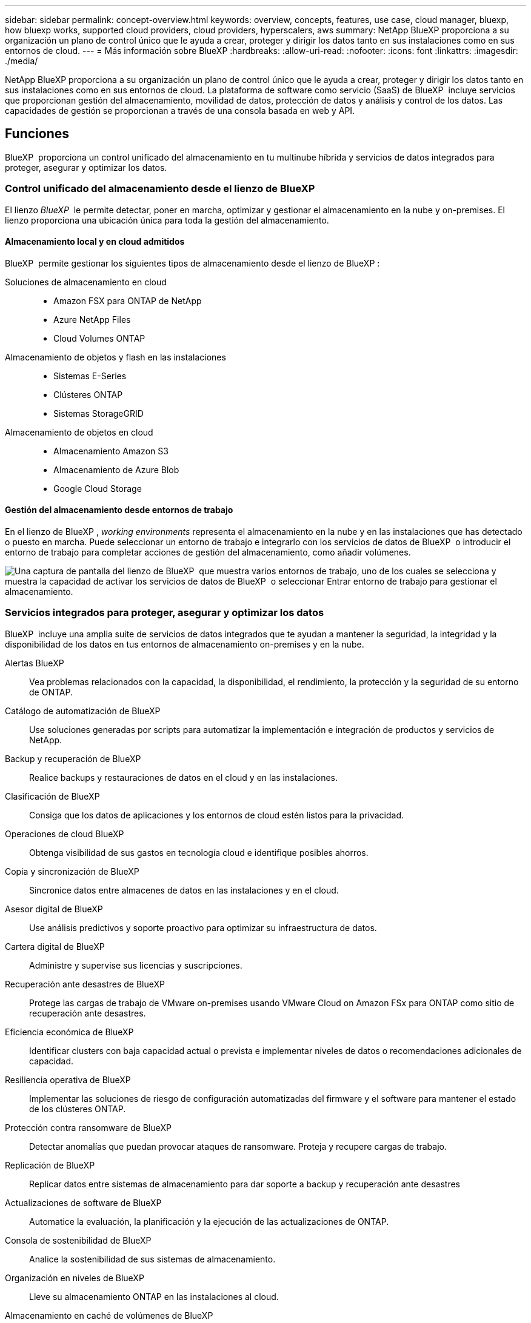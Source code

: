 ---
sidebar: sidebar 
permalink: concept-overview.html 
keywords: overview, concepts, features, use case, cloud manager, bluexp, how bluexp works, supported cloud providers, cloud providers, hyperscalers, aws 
summary: NetApp BlueXP proporciona a su organización un plano de control único que le ayuda a crear, proteger y dirigir los datos tanto en sus instalaciones como en sus entornos de cloud. 
---
= Más información sobre BlueXP
:hardbreaks:
:allow-uri-read: 
:nofooter: 
:icons: font
:linkattrs: 
:imagesdir: ./media/


[role="lead"]
NetApp BlueXP proporciona a su organización un plano de control único que le ayuda a crear, proteger y dirigir los datos tanto en sus instalaciones como en sus entornos de cloud. La plataforma de software como servicio (SaaS) de BlueXP  incluye servicios que proporcionan gestión del almacenamiento, movilidad de datos, protección de datos y análisis y control de los datos. Las capacidades de gestión se proporcionan a través de una consola basada en web y API.



== Funciones

BlueXP  proporciona un control unificado del almacenamiento en tu multinube híbrida y servicios de datos integrados para proteger, asegurar y optimizar los datos.



=== Control unificado del almacenamiento desde el lienzo de BlueXP 

El lienzo _BlueXP _ le permite detectar, poner en marcha, optimizar y gestionar el almacenamiento en la nube y on-premises. El lienzo proporciona una ubicación única para toda la gestión del almacenamiento.



==== Almacenamiento local y en cloud admitidos

BlueXP  permite gestionar los siguientes tipos de almacenamiento desde el lienzo de BlueXP :

Soluciones de almacenamiento en cloud::
+
--
* Amazon FSX para ONTAP de NetApp
* Azure NetApp Files
* Cloud Volumes ONTAP


--
Almacenamiento de objetos y flash en las instalaciones::
+
--
* Sistemas E-Series
* Clústeres ONTAP
* Sistemas StorageGRID


--
Almacenamiento de objetos en cloud::
+
--
* Almacenamiento Amazon S3
* Almacenamiento de Azure Blob
* Google Cloud Storage


--




==== Gestión del almacenamiento desde entornos de trabajo

En el lienzo de BlueXP , _working environments_ representa el almacenamiento en la nube y en las instalaciones que has detectado o puesto en marcha. Puede seleccionar un entorno de trabajo e integrarlo con los servicios de datos de BlueXP  o introducir el entorno de trabajo para completar acciones de gestión del almacenamiento, como añadir volúmenes.

image:screenshot-canvas.png["Una captura de pantalla del lienzo de BlueXP  que muestra varios entornos de trabajo, uno de los cuales se selecciona y muestra la capacidad de activar los servicios de datos de BlueXP  o seleccionar Entrar entorno de trabajo para gestionar el almacenamiento."]



=== Servicios integrados para proteger, asegurar y optimizar los datos

BlueXP  incluye una amplia suite de servicios de datos integrados que te ayudan a mantener la seguridad, la integridad y la disponibilidad de los datos en tus entornos de almacenamiento on-premises y en la nube.

Alertas BlueXP:: Vea problemas relacionados con la capacidad, la disponibilidad, el rendimiento, la protección y la seguridad de su entorno de ONTAP.
Catálogo de automatización de BlueXP:: Use soluciones generadas por scripts para automatizar la implementación e integración de productos y servicios de NetApp.
Backup y recuperación de BlueXP:: Realice backups y restauraciones de datos en el cloud y en las instalaciones.
Clasificación de BlueXP:: Consiga que los datos de aplicaciones y los entornos de cloud estén listos para la privacidad.
Operaciones de cloud BlueXP:: Obtenga visibilidad de sus gastos en tecnología cloud e identifique posibles ahorros.
Copia y sincronización de BlueXP:: Sincronice datos entre almacenes de datos en las instalaciones y en el cloud.
Asesor digital de BlueXP:: Use análisis predictivos y soporte proactivo para optimizar su infraestructura de datos.
Cartera digital de BlueXP:: Administre y supervise sus licencias y suscripciones.
Recuperación ante desastres de BlueXP:: Protege las cargas de trabajo de VMware on-premises usando VMware Cloud on Amazon FSx para ONTAP como sitio de recuperación ante desastres.
Eficiencia económica de BlueXP:: Identificar clusters con baja capacidad actual o prevista e implementar niveles de datos o recomendaciones adicionales de capacidad.
Resiliencia operativa de BlueXP:: Implementar las soluciones de riesgo de configuración automatizadas del firmware y el software para mantener el estado de los clústeres ONTAP.
Protección contra ransomware de BlueXP:: Detectar anomalías que puedan provocar ataques de ransomware. Proteja y recupere cargas de trabajo.
Replicación de BlueXP:: Replicar datos entre sistemas de almacenamiento para dar soporte a backup y recuperación ante desastres
Actualizaciones de software de BlueXP:: Automatice la evaluación, la planificación y la ejecución de las actualizaciones de ONTAP.
Consola de sostenibilidad de BlueXP:: Analice la sostenibilidad de sus sistemas de almacenamiento.
Organización en niveles de BlueXP:: Lleve su almacenamiento ONTAP en las instalaciones al cloud.
Almacenamiento en caché de volúmenes de BlueXP:: Cree un volumen de caché editable para acelerar el acceso a los datos o descargar el tráfico de volúmenes con un acceso frecuente.
Fábrica de cargas de trabajo BlueXP:: Diseña, configura y opera cargas de trabajo clave con Amazon FSx for NetApp ONTAP.


https://www.netapp.com/bluexp/["Obtenga más información sobre BlueXP  y los servicios de datos disponibles"^]



== Proveedores de cloud compatibles

BlueXP le permite gestionar el almacenamiento en cloud y utilizar servicios cloud en Amazon Web Services, Microsoft Azure y Google Cloud.



== Coste

El precio de BlueXP depende de los servicios que usted planea utilizar. https://bluexp.netapp.com/pricing["Más información sobre los precios de BlueXP"^]



== Cómo funciona BlueXP

BlueXP  incluye una consola basada en web que se proporciona a través de la capa SaaS, un sistema de gestión de acceso y recursos, conectores que administran entornos de trabajo y habilitan los servicios en la nube de BlueXP , y diferentes modos de implementación para satisfacer los requisitos de su negocio.



=== Software como servicio

Se puede acceder a BlueXP  a través de las API de la A https://console.bluexp.netapp.com["consola basada en web"^] y. Esta experiencia SaaS le permite acceder automáticamente a las últimas funciones a medida que se lanzan y cambiar fácilmente entre sus organizaciones, proyectos y conectores de BlueXP .



=== Gestión de identidades y accesos (IAM) de BlueXP 

La gestión de acceso e identidad (IAM) de BlueXP  es un modelo de gestión de recursos y accesos que proporciona gestión granular de recursos y permisos:

* Un nivel superior _ORGANIZATION_ le permite administrar el acceso a través de sus diversos _PROYECTOS_
* _Folders_ le permite agrupar proyectos relacionados
* La gestión de recursos permite asociar un recurso a una o más carpetas o proyectos
* La gestión de acceso permite asignar un rol a miembros de distintos niveles de la jerarquía de la organización


BlueXP  IAM es compatible cuando se utiliza BlueXP  en modo estándar. Si utiliza BlueXP  en modo restringido o privado, utilizará una _account_ de BlueXP  para gestionar espacios de trabajo, usuarios y recursos.

* link:concept-identity-and-access-management.html["Obtenga más información sobre BlueXP  IAM"]
* link:concept-netapp-accounts.html["Obtenga más información sobre las cuentas de BlueXP"]




=== Conectores

No necesitas un conector para empezar con BlueXP, pero tendrás que crear un conector para desbloquear todas las funciones y servicios de BlueXP. Un conector permite la gestión de recursos y procesos en sus entornos locales y de cloud. Es necesario gestionar entornos de trabajo (por ejemplo, Cloud Volumes ONTAP) y utilizar muchos servicios de BlueXP .

link:concept-connectors.html["Más información sobre conectores"].



=== Modos de implementación

BlueXP  ofrece tres modos de despliegue. _Modo estándar_ aprovecha el software BlueXP  como capa de servicio (SaaS) para proporcionar una funcionalidad completa. Si su entorno tiene restricciones de seguridad y conectividad, _RESTRICTED MODE_ y _PRIVATE MODE_ limitan la conectividad saliente a la capa SaaS de BlueXP .

link:concept-modes.html["Obtenga más información sobre los modos de implementación de BlueXP"].



== Certificación SOC 2 de tipo 2

Una firma de contabilidad pública independiente certificada y un auditor de servicios examinó BlueXP y afirmó que logró los informes SOC 2 de tipo 2 basados en los criterios aplicables de los servicios de confianza.

https://www.netapp.com/company/trust-center/compliance/soc-2/["Consulte los informes de SOC 2 de NetApp"^]
